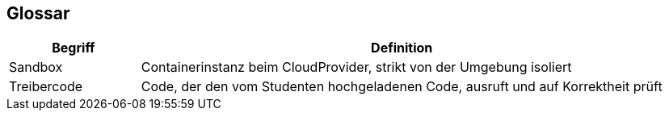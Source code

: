 [[section-glossary]]
== Glossar

[cols="1,4" options="header"]
|===
|Begriff |Definition

|Sandbox
|Containerinstanz beim CloudProvider, strikt von der Umgebung isoliert

|Treibercode
|Code, der den vom Studenten hochgeladenen Code, ausruft und auf Korrektheit prüft
|===
